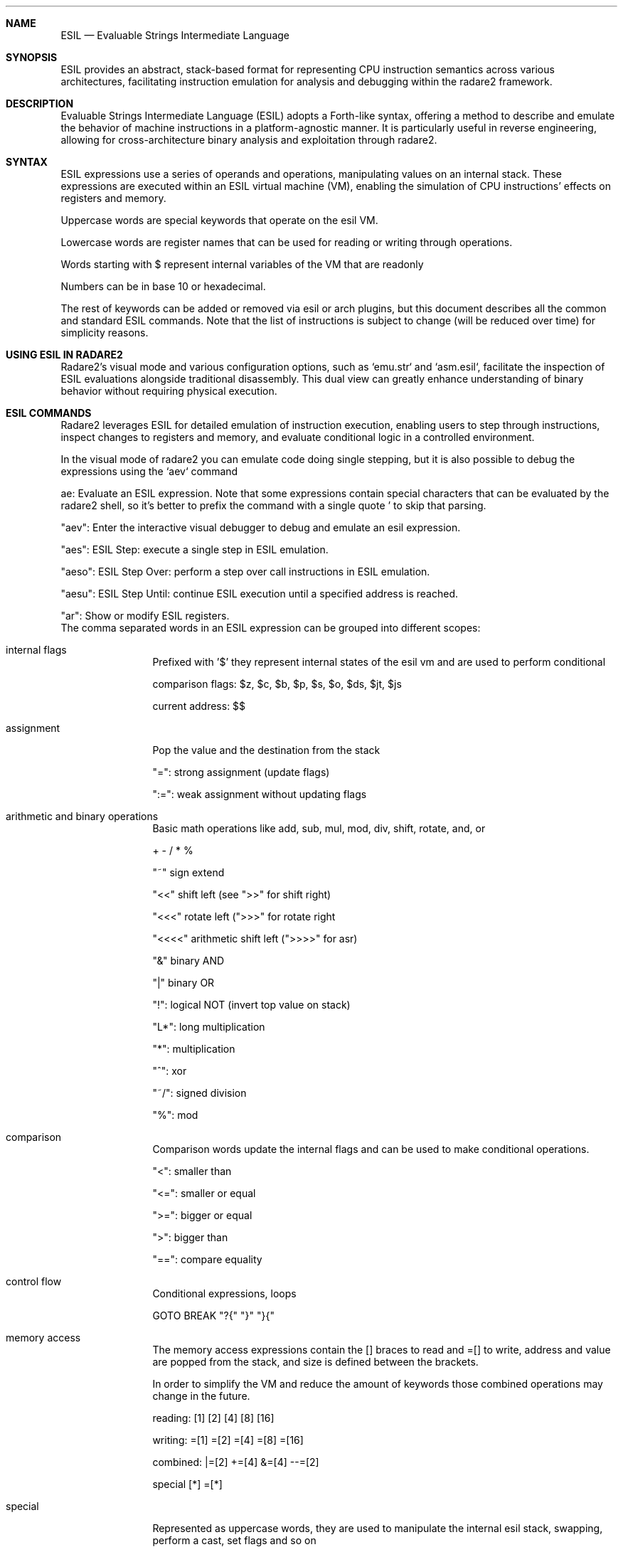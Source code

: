 .Dd Mar 16, 2024
.Dt ESIL 7
.Sh NAME
.Nm ESIL
.Nd Evaluable Strings Intermediate Language
.Sh SYNOPSIS
ESIL
provides an abstract, stack-based format for representing CPU instruction semantics across various architectures, facilitating instruction emulation for analysis and debugging within the radare2 framework.
.Sh DESCRIPTION
Evaluable Strings Intermediate Language (ESIL) adopts a Forth-like syntax, offering a method to describe and emulate the behavior of machine instructions in a platform-agnostic manner. It is particularly useful in reverse engineering, allowing for cross-architecture binary analysis and exploitation through radare2.
.Sh SYNTAX
ESIL expressions use a series of operands and operations, manipulating values on an internal stack. These expressions are executed within an ESIL virtual machine (VM), enabling the simulation of CPU instructions' effects on registers and memory.
.Pp
Uppercase words are special keywords that operate on the esil VM.
.Pp
Lowercase words are register names that can be used for reading or writing through operations.
.Pp
Words starting with $ represent internal variables of the VM that are readonly
.Pp
Numbers can be in base 10 or hexadecimal.
.Pp
The rest of keywords can be added or removed via esil or arch plugins, but this document describes all the common and standard ESIL commands. Note that the list of instructions is subject to change (will be reduced over time) for simplicity reasons.
.Pp
.Sh USING ESIL IN RADARE2
Radare2's visual mode and various configuration options, such as `emu.str` and `asm.esil`, facilitate the inspection of ESIL evaluations alongside traditional disassembly. This dual view can greatly enhance understanding of binary behavior without requiring physical execution.
.Sh "ESIL COMMANDS"
Radare2 leverages ESIL for detailed emulation of instruction execution, enabling users to step through instructions, inspect changes to registers and memory, and evaluate conditional logic in a controlled environment.
.Pp
In the visual mode of radare2 you can emulate code doing single stepping, but it is also possible to debug the expressions using the `aev` command
.Pp
ae:
Evaluate an ESIL expression. Note that some expressions contain special characters that can be evaluated by the radare2 shell, so it's better to prefix the command with a single quote ' to skip that parsing.
.Pp
"aev":
Enter the interactive visual debugger to debug and emulate an esil expression.
.Pp
"aes":
ESIL Step: execute a single step in ESIL emulation.
.Pp
"aeso":
ESIL Step Over: perform a step over call instructions in ESIL emulation.
.Pp
"aesu":
ESIL Step Until: continue ESIL execution until a specified address is reached.
.Pp
"ar":
Show or modify ESIL registers.
.Bl -tag -width Fl
The comma separated words in an ESIL expression can be grouped into different scopes:
.Pp
.It internal flags
Prefixed with '$' they represent internal states of the esil vm and are used to perform conditional
.Pp
comparison flags: $z, $c, $b, $p, $s, $o, $ds, $jt, $js
.Pp
current address: $$
.Pp
.It assignment
Pop the value and the destination from the stack
.Pp
"=": strong assignment (update flags)
.Pp
":=": weak assignment without updating flags
.It arithmetic and binary operations
Basic math operations like add, sub, mul, mod, div, shift, rotate, and, or
.Pp
+ - / * %
.Pp
"~" sign extend
.Pp
"<<" shift left (see ">>" for shift right)
.Pp
"<<<" rotate left (">>>" for rotate right
.Pp
"<<<<" arithmetic shift left (">>>>" for asr)
.Pp
"&" binary AND
.Pp
"|" binary OR
.Pp
"!": logical NOT (invert top value on stack)
.Pp
"L*": long multiplication
.Pp
"*": multiplication
.Pp
"^": xor
.Pp
"~/": signed division
.Pp
"%": mod
.It comparison
.Pp
Comparison words update the internal flags and can be used to make conditional operations.
.Pp
"<": smaller than
.Pp
"<=": smaller or equal
.Pp
">=": bigger or equal
.Pp
">": bigger than
.Pp
"==": compare equality
.It control flow
Conditional expressions, loops
.Pp
GOTO BREAK "?{" "}" "}{"
.It memory access
The memory access expressions contain the [] braces to read and =[] to write, address and value are popped from the stack, and size is defined between the brackets.
.Pp
In order to simplify the VM and reduce the amount of keywords those combined operations may change in the future.
.Pp
reading: [1] [2] [4] [8] [16]
.Pp
writing: =[1] =[2] =[4] =[8] =[16]
.Pp
combined: |=[2] +=[4] &=[4] --=[2]
.Pp
special [*] =[*]
.It special
Represented as uppercase words, they are used to manipulate the internal esil stack, swapping, perform a cast, set flags and so on
.Pp
STACK POP TODO CLEAR DUP NUM SWAP TRAP BITS SETJT SETJTS SETD
.It other (may use uppercase words)
.Pp
"()": syscall
"$": interrupt
"#!": r2 command
.It floating point
.Pp
NAN I2D U2D D2I D2F F2D F== F!= F< F<= F+ F- F* F/ -F CEIL FLOOR ROUND SQRT
.Pp
.El
.Sh BASIC OPERATIONS
Core operations in ESIL are designed to replicate basic CPU instructions' behavior, including arithmetic, logical, and control flow.
.Pp
"="
Assignment: Transfers the value from the right operand to the left operand.
.Pp
"+"
Addition: Adds the two topmost values on the stack, pushing the result.
.Pp
"-"
Subtraction: Subtracts the top value from the second top value on the stack, pushing the result.
.Pp
"*"
Multiplication: Multiplies the two topmost values on the stack, pushing the result.
.Pp
"/"
Division: Divides the second top value by the top value on the stack, pushing the result.
.Pp
"[]"
Memory Access: Represents reading or writing to memory, with operation size being context-dependent.
.Pp
"?{"
Conditional Execution: If the top value of the stack is not zero, execute the following block of instructions.
.Pp
"$"
Special Flags and Operations: Accesses internal VM flags for conditions like carry, zero, and overflow or performs special operations like system calls.
.Pp
"<<", ">>"
Bit Shifts: Performs bitwise shift left or right operations.
.Pp
"&", "|", "^"
Bitwise Operations: Executes AND, OR, XOR on the two topmost stack values.
.Pp
"!"
Logical NOT: Inverts the top value on the stack.
.Sh INTERNAL FLAGS AND COMPARISONS
ESIL uses internal flags to represent the outcome of operations, similar to how CPU flags work. These flags enable conditional execution and comparisons within the ESIL VM.
.Pp
"$z"
Zero Flag: Set if the result of an operation is zero. Used to perform equality checks.
.Pp
"$c"
Carry Flag: Set if an operation results in a carry out of the most significant bit. Useful for unsigned arithmetic operations.
.Pp
"$s"
Sign Flag: Set if the result of an operation is negative, indicating the sign in signed arithmetic.
.Pp
"$o"
Overflow Flag: Set if an arithmetic operation produces a result too large for the destination register, indicating overflow in signed arithmetic.
.Pp
"$p"
Parity Flag: Set if the number of set bits in the operation result is even. Rarely used in high-level analysis.
Flags are often used following comparison or arithmetic operations to guide conditional jumps and other control flow decisions, mimicking the behavior of physical CPUs.
.Sh EXPRESSION EXAMPLES
.Pp
Compares EAX and EBX, setting the zero flag (zf) in ESIL if they are equal.
  cmp eax, ebx -> ebx,eax,==,$z,zf,:="
.Pp
Adds 1 to EAX, demonstrating basic arithmetic.
  add eax, 1 -> 1,eax,+=
.Pp
Jumps to the label if the zero flag (zf) is set, illustrating conditional execution based on comparison results.
  jz .label -> zf,?{,.label,eip,=,}
.Pp
.Sh R2WARS
Code-wars like game implemented on top of ESIL, this is the implementation used in the r2con conference.
.Pp
https://github.com/radareorg/r2wars
.Sh "SEE ALSO"
.Xr radare2(1)
.Sh WWW
.Pp
https://www.radare.org/
.Sh AUTHORS
.Pp
pancake <pancake@nopcode.org>
